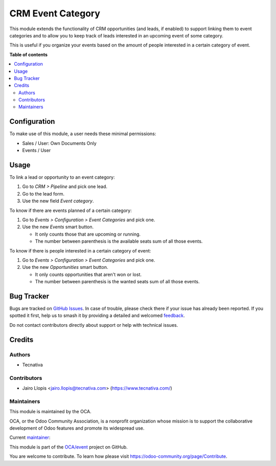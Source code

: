 ==================
CRM Event Category
==================

.. 
   !!!!!!!!!!!!!!!!!!!!!!!!!!!!!!!!!!!!!!!!!!!!!!!!!!!!
   !! This file is generated by oca-gen-addon-readme !!
   !! changes will be overwritten.                   !!
   !!!!!!!!!!!!!!!!!!!!!!!!!!!!!!!!!!!!!!!!!!!!!!!!!!!!
   !! source digest: sha256:2fce3438db8ebc8f2d364b8176fe753a53c8c8554cce7af28b8127f99fa353a5
   !!!!!!!!!!!!!!!!!!!!!!!!!!!!!!!!!!!!!!!!!!!!!!!!!!!!

.. |badge1| image:: https://img.shields.io/badge/maturity-Production%2FStable-green.png
    :target: https://odoo-community.org/page/development-status
    :alt: Production/Stable
.. |badge2| image:: https://img.shields.io/badge/licence-AGPL--3-blue.png
    :target: http://www.gnu.org/licenses/agpl-3.0-standalone.html
    :alt: License: AGPL-3
.. |badge3| image:: https://img.shields.io/badge/github-OCA%2Fevent-lightgray.png?logo=github
    :target: https://github.com/OCA/event/tree/13.0/crm_event
    :alt: OCA/event
.. |badge4| image:: https://img.shields.io/badge/weblate-Translate%20me-F47D42.png
    :target: https://translation.odoo-community.org/projects/event-13-0/event-13-0-crm_event
    :alt: Translate me on Weblate
.. |badge5| image:: https://img.shields.io/badge/runboat-Try%20me-875A7B.png
    :target: https://runboat.odoo-community.org/builds?repo=OCA/event&target_branch=13.0
    :alt: Try me on Runboat

|badge1| |badge2| |badge3| |badge4| |badge5|

This module extends the functionality of CRM opportunities (and leads, if
enabled) to support linking them to event categories and to allow you to keep
track of leads interested in an upcoming event of some category.

This is useful if you organize your events based on the amount of people
interested in a certain category of event.

**Table of contents**

.. contents::
   :local:

Configuration
=============

To make use of this module, a user needs these minimal permissions:

- Sales / User: Own Documents Only
- Events / User

Usage
=====

To link a lead or opportunity to an event category:

#. Go to *CRM > Pipeline* and pick one lead.
#. Go to the lead form.
#. Use the new field *Event category*.

To know if there are events planned of a certain category:

#. Go to *Events > Configuration > Event Categories* and pick one.
#. Use the new *Events* smart button.

   * It only counts those that are upcoming or running.
   * The number between parenthesis is the available seats sum of all those events.

To know if there is people interested in a certain category of event:

#. Go to *Events > Configuration > Event Categories* and pick one.
#. Use the new *Opportunities* smart button.

   * It only counts opportunities that aren't won or lost.
   * The number between parenthesis is the wanted seats sum of all those events.

Bug Tracker
===========

Bugs are tracked on `GitHub Issues <https://github.com/OCA/event/issues>`_.
In case of trouble, please check there if your issue has already been reported.
If you spotted it first, help us to smash it by providing a detailed and welcomed
`feedback <https://github.com/OCA/event/issues/new?body=module:%20crm_event%0Aversion:%2013.0%0A%0A**Steps%20to%20reproduce**%0A-%20...%0A%0A**Current%20behavior**%0A%0A**Expected%20behavior**>`_.

Do not contact contributors directly about support or help with technical issues.

Credits
=======

Authors
~~~~~~~

* Tecnativa

Contributors
~~~~~~~~~~~~

* Jairo Llopis <jairo.llopis@tecnativa.com> (https://www.tecnativa.com/)

Maintainers
~~~~~~~~~~~

This module is maintained by the OCA.

.. image:: https://odoo-community.org/logo.png
   :alt: Odoo Community Association
   :target: https://odoo-community.org

OCA, or the Odoo Community Association, is a nonprofit organization whose
mission is to support the collaborative development of Odoo features and
promote its widespread use.

.. |maintainer-Yajo| image:: https://github.com/Yajo.png?size=40px
    :target: https://github.com/Yajo
    :alt: Yajo

Current `maintainer <https://odoo-community.org/page/maintainer-role>`__:

|maintainer-Yajo| 

This module is part of the `OCA/event <https://github.com/OCA/event/tree/13.0/crm_event>`_ project on GitHub.

You are welcome to contribute. To learn how please visit https://odoo-community.org/page/Contribute.

